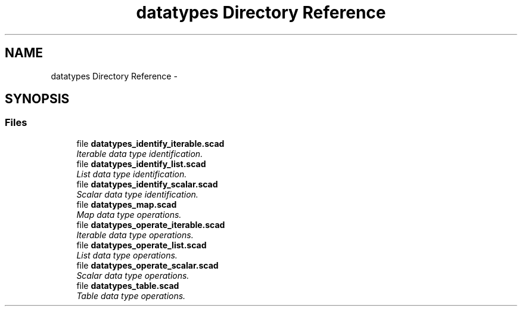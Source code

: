 .TH "datatypes Directory Reference" 3 "Tue Apr 4 2017" "Version v0.6" "omdl" \" -*- nroff -*-
.ad l
.nh
.SH NAME
datatypes Directory Reference \- 
.SH SYNOPSIS
.br
.PP
.SS "Files"

.in +1c
.ti -1c
.RI "file \fBdatatypes_identify_iterable\&.scad\fP"
.br
.RI "\fIIterable data type identification\&. \fP"
.ti -1c
.RI "file \fBdatatypes_identify_list\&.scad\fP"
.br
.RI "\fIList data type identification\&. \fP"
.ti -1c
.RI "file \fBdatatypes_identify_scalar\&.scad\fP"
.br
.RI "\fIScalar data type identification\&. \fP"
.ti -1c
.RI "file \fBdatatypes_map\&.scad\fP"
.br
.RI "\fIMap data type operations\&. \fP"
.ti -1c
.RI "file \fBdatatypes_operate_iterable\&.scad\fP"
.br
.RI "\fIIterable data type operations\&. \fP"
.ti -1c
.RI "file \fBdatatypes_operate_list\&.scad\fP"
.br
.RI "\fIList data type operations\&. \fP"
.ti -1c
.RI "file \fBdatatypes_operate_scalar\&.scad\fP"
.br
.RI "\fIScalar data type operations\&. \fP"
.ti -1c
.RI "file \fBdatatypes_table\&.scad\fP"
.br
.RI "\fITable data type operations\&. \fP"
.in -1c
